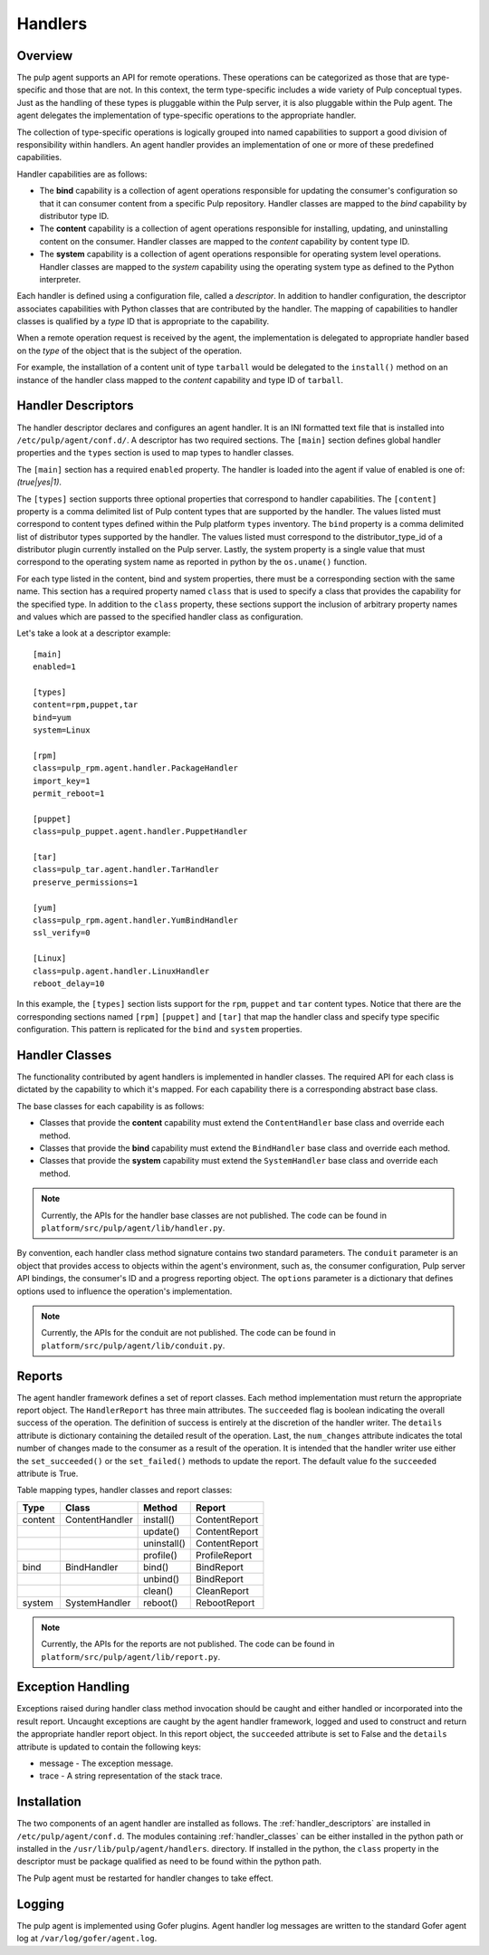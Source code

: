 Handlers
========

Overview
--------

The pulp agent supports an API for remote operations.  These operations can be categorized
as those that are type-specific and those that are not.  In this context, the term type-specific
includes a wide variety of Pulp conceptual types.  Just as the handling of these types is
pluggable within the Pulp server, it is also pluggable within the Pulp agent.  The agent
delegates the implementation of type-specific operations to the appropriate handler.

The collection of type-specific operations is logically grouped into named capabilities to
support a good division of responsibility within handlers.  An agent handler provides an
implementation of one or more of these predefined capabilities.

Handler capabilities are as follows:

* The **bind** capability is a collection of agent operations responsible for updating the
  consumer's configuration so that it can consumer content from a specific Pulp repository.
  Handler classes are mapped to the *bind* capability by distributor type ID.
* The **content** capability is a collection of agent operations responsible for installing,
  updating, and uninstalling content on the consumer.  Handler classes are mapped to the
  *content* capability by content type ID.
* The **system** capability is a collection of agent operations responsible for operating
  system level operations.  Handler classes are mapped to the *system* capability using
  the operating system type as defined to the Python interpreter.

Each handler is defined using a configuration file, called a *descriptor*.  In addition to
handler configuration, the descriptor associates capabilities with Python classes that are
contributed by the handler.  The mapping of capabilities to handler classes is qualified by
a *type* ID that is appropriate to the capability.

When a remote operation request is received by the agent, the implementation is delegated
to appropriate handler based on the *type* of the object that is the subject of the operation.

For example, the installation of a content unit of type ``tarball`` would be delegated to
the ``install()`` method on an instance of the handler class mapped to the *content*
capability and type ID of ``tarball``.

.. _handler_descriptors:

Handler Descriptors
-------------------

The handler descriptor declares and configures an agent handler.  It is an INI formatted
text file that is installed into ``/etc/pulp/agent/conf.d/``.  A descriptor has two required
sections.  The ``[main]`` section defines global handler properties and the ``types`` section
is used to map types to handler classes.

The ``[main]`` section has a required ``enabled`` property.  The handler is loaded into
the agent if value of enabled is one of: `(true|yes|1)`.

The ``[types]`` section supports three optional properties that correspond to handler capabilities.
The ``[content]`` property is a comma delimited list of Pulp content types that are supported
by the handler.  The values listed must correspond to content types defined within the Pulp
platform ``types`` inventory.  The ``bind`` property is a comma delimited list of distributor
types supported by the handler.  The values listed must correspond to the distributor_type_id
of a distributor plugin currently installed on the Pulp server.  Lastly, the system property
is a single value that must correspond to the operating system name as reported in python
by the ``os.uname()`` function.

For each type listed in the content, bind and system properties, there must be a
corresponding section with the same name.  This section has a required property named ``class``
that is used to specify a class that provides the capability for the specified type.
In addition to the ``class`` property, these sections support the inclusion of arbitrary
property names and values which are passed to the specified handler class as configuration.

Let's take a look at a descriptor example::

 [main]
 enabled=1

 [types]
 content=rpm,puppet,tar
 bind=yum
 system=Linux

 [rpm]
 class=pulp_rpm.agent.handler.PackageHandler
 import_key=1
 permit_reboot=1

 [puppet]
 class=pulp_puppet.agent.handler.PuppetHandler

 [tar]
 class=pulp_tar.agent.handler.TarHandler
 preserve_permissions=1

 [yum]
 class=pulp_rpm.agent.handler.YumBindHandler
 ssl_verify=0

 [Linux]
 class=pulp.agent.handler.LinuxHandler
 reboot_delay=10

In this example, the ``[types]`` section lists support for the ``rpm``, ``puppet``
and ``tar`` content types.  Notice that there are the corresponding sections named ``[rpm]``
``[puppet]`` and ``[tar]`` that map the handler class and specify type specific
configuration.  This pattern is replicated for the ``bind`` and ``system`` properties.

.. _handler_classes:

Handler Classes
---------------

The functionality contributed by agent handlers is implemented in handler classes.  The
required API for each class is dictated by the capability to which it's mapped.  For each
capability there is a corresponding abstract base class.

The base classes for each capability is as follows:

* Classes that provide the **content** capability must extend the ``ContentHandler``
  base class and override each method.
* Classes that provide the **bind** capability must extend the ``BindHandler``
  base class and override each method.
* Classes that provide the **system** capability must extend the ``SystemHandler``
  base class and override each method.

.. note::
 Currently, the APIs for the handler base classes are not published. The code can
 be found in ``platform/src/pulp/agent/lib/handler.py``.

By convention, each handler class method signature contains two standard parameters.
The ``conduit`` parameter is an object that provides access to objects within the agent's
environment, such as, the consumer configuration, Pulp server API bindings, the consumer's ID
and a progress reporting object.
The ``options`` parameter is a dictionary that defines options used to influence the
operation's implementation.

.. note::
 Currently, the APIs for the conduit are not published. The code can
 be found in ``platform/src/pulp/agent/lib/conduit.py``.

Reports
-------

The agent handler framework defines a set of report classes.  Each method implementation
must return the appropriate report object.  The ``HandlerReport`` has three main attributes.
The ``succeeded`` flag is boolean indicating the overall success of the operation.  The
definition of success is entirely at the discretion of the handler writer.  The ``details``
attribute is dictionary containing the detailed result of the operation.  Last, the ``num_changes``
attribute indicates the total number of changes made to the consumer as a result of the
operation.  It is intended that the handler writer use either the ``set_succeeded()`` or
the ``set_failed()`` methods to update the report.  The default value fo the ``succeeded``
attribute is True.

.. _handler_reports:

Table mapping types, handler classes and report classes:

+---------+----------------+------------+--------------+
|Type     |Class           |Method      |Report        |
+=========+================+============+==============+
| content | ContentHandler |install()   |ContentReport |
+---------+----------------+------------+--------------+
|         |                |update()    |ContentReport |
+---------+----------------+------------+--------------+
|         |                |uninstall() |ContentReport |
+---------+----------------+------------+--------------+
|         |                |profile()   |ProfileReport |
+---------+----------------+------------+--------------+
| bind    | BindHandler    |bind()      |BindReport    |
+---------+----------------+------------+--------------+
|         |                |unbind()    |BindReport    |
+---------+----------------+------------+--------------+
|         |                |clean()     |CleanReport   |
+---------+----------------+------------+--------------+
| system  | SystemHandler  |reboot()    |RebootReport  |
+---------+----------------+------------+--------------+

.. note::
 Currently, the APIs for the reports are not published. The code can
 be found in ``platform/src/pulp/agent/lib/report.py``.

Exception Handling
------------------

Exceptions raised during handler class method invocation should be caught and either
handled or incorporated into the result report.  Uncaught exceptions are caught by the
agent handler framework, logged and used to construct and return the appropriate handler
report object.  In this report object, the ``succeeded`` attribute is set to False and
the ``details`` attribute is updated to contain the following keys:

* message - The exception message.
* trace - A string representation of the stack trace.

Installation
------------

The two components of an agent handler are installed as follows.  The :ref:`handler_descriptors`
are installed in ``/etc/pulp/agent/conf.d``.  The modules containing :ref:`handler_classes`
can be either installed in the python path or installed in the ``/usr/lib/pulp/agent/handlers``.
directory.  If installed in the python, the ``class`` property in the descriptor must be
package qualified as need to be found within the python path.

The Pulp agent must be restarted for handler changes to take effect.

Logging
-------

The pulp agent is implemented using Gofer plugins.  Agent handler log messages are written
to the standard Gofer agent log at ``/var/log/gofer/agent.log``.

